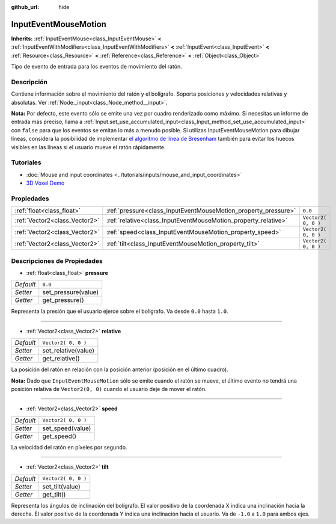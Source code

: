 :github_url: hide

.. Generated automatically by doc/tools/make_rst.py in Godot's source tree.
.. DO NOT EDIT THIS FILE, but the InputEventMouseMotion.xml source instead.
.. The source is found in doc/classes or modules/<name>/doc_classes.

.. _class_InputEventMouseMotion:

InputEventMouseMotion
=====================

**Inherits:** :ref:`InputEventMouse<class_InputEventMouse>` **<** :ref:`InputEventWithModifiers<class_InputEventWithModifiers>` **<** :ref:`InputEvent<class_InputEvent>` **<** :ref:`Resource<class_Resource>` **<** :ref:`Reference<class_Reference>` **<** :ref:`Object<class_Object>`

Tipo de evento de entrada para los eventos de movimiento del ratón.

Descripción
----------------------

Contiene información sobre el movimiento del ratón y el bolígrafo. Soporta posiciones y velocidades relativas y absolutas. Ver :ref:`Node._input<class_Node_method__input>`.

\ **Nota:** Por defecto, este evento sólo se emite una vez por cuadro renderizado como máximo. Si necesitas un informe de entrada más preciso, llama a :ref:`Input.set_use_accumulated_input<class_Input_method_set_use_accumulated_input>` con ``false`` para que los eventos se emitan lo más a menudo posible. Si utilizas InputEventMouseMotion para dibujar líneas, considera la posibilidad de implementar `el algoritmo de línea de Bresenham <https://en.wikipedia.org/wiki/Bresenham%27s_line_algorithm>`__ también para evitar los huecos visibles en las líneas si el usuario mueve el ratón rápidamente.

Tutoriales
--------------------

- :doc:`Mouse and input coordinates <../tutorials/inputs/mouse_and_input_coordinates>`

- `3D Voxel Demo <https://godotengine.org/asset-library/asset/676>`__

Propiedades
----------------------

+-------------------------------+----------------------------------------------------------------+---------------------+
| :ref:`float<class_float>`     | :ref:`pressure<class_InputEventMouseMotion_property_pressure>` | ``0.0``             |
+-------------------------------+----------------------------------------------------------------+---------------------+
| :ref:`Vector2<class_Vector2>` | :ref:`relative<class_InputEventMouseMotion_property_relative>` | ``Vector2( 0, 0 )`` |
+-------------------------------+----------------------------------------------------------------+---------------------+
| :ref:`Vector2<class_Vector2>` | :ref:`speed<class_InputEventMouseMotion_property_speed>`       | ``Vector2( 0, 0 )`` |
+-------------------------------+----------------------------------------------------------------+---------------------+
| :ref:`Vector2<class_Vector2>` | :ref:`tilt<class_InputEventMouseMotion_property_tilt>`         | ``Vector2( 0, 0 )`` |
+-------------------------------+----------------------------------------------------------------+---------------------+

Descripciones de Propiedades
--------------------------------------------------------

.. _class_InputEventMouseMotion_property_pressure:

- :ref:`float<class_float>` **pressure**

+-----------+---------------------+
| *Default* | ``0.0``             |
+-----------+---------------------+
| *Setter*  | set_pressure(value) |
+-----------+---------------------+
| *Getter*  | get_pressure()      |
+-----------+---------------------+

Representa la presión que el usuario ejerce sobre el bolígrafo. Va desde ``0.0`` hasta ``1.0``.

----

.. _class_InputEventMouseMotion_property_relative:

- :ref:`Vector2<class_Vector2>` **relative**

+-----------+---------------------+
| *Default* | ``Vector2( 0, 0 )`` |
+-----------+---------------------+
| *Setter*  | set_relative(value) |
+-----------+---------------------+
| *Getter*  | get_relative()      |
+-----------+---------------------+

La posición del ratón en relación con la posición anterior (posición en el último cuadro).

\ **Nota:** Dado que ``InputEventMouseMotion`` sólo se emite cuando el ratón se mueve, el último evento no tendrá una posición relativa de ``Vector2(0, 0)`` cuando el usuario deje de mover el ratón.

----

.. _class_InputEventMouseMotion_property_speed:

- :ref:`Vector2<class_Vector2>` **speed**

+-----------+---------------------+
| *Default* | ``Vector2( 0, 0 )`` |
+-----------+---------------------+
| *Setter*  | set_speed(value)    |
+-----------+---------------------+
| *Getter*  | get_speed()         |
+-----------+---------------------+

La velocidad del ratón en píxeles por segundo.

----

.. _class_InputEventMouseMotion_property_tilt:

- :ref:`Vector2<class_Vector2>` **tilt**

+-----------+---------------------+
| *Default* | ``Vector2( 0, 0 )`` |
+-----------+---------------------+
| *Setter*  | set_tilt(value)     |
+-----------+---------------------+
| *Getter*  | get_tilt()          |
+-----------+---------------------+

Representa los ángulos de inclinación del bolígrafo. El valor positivo de la coordenada X indica una inclinación hacia la derecha. El valor positivo de la coordenada Y indica una inclinación hacia el usuario. Va de ``-1.0`` a ``1.0`` para ambos ejes.

.. |virtual| replace:: :abbr:`virtual (This method should typically be overridden by the user to have any effect.)`
.. |const| replace:: :abbr:`const (This method has no side effects. It doesn't modify any of the instance's member variables.)`
.. |vararg| replace:: :abbr:`vararg (This method accepts any number of arguments after the ones described here.)`
